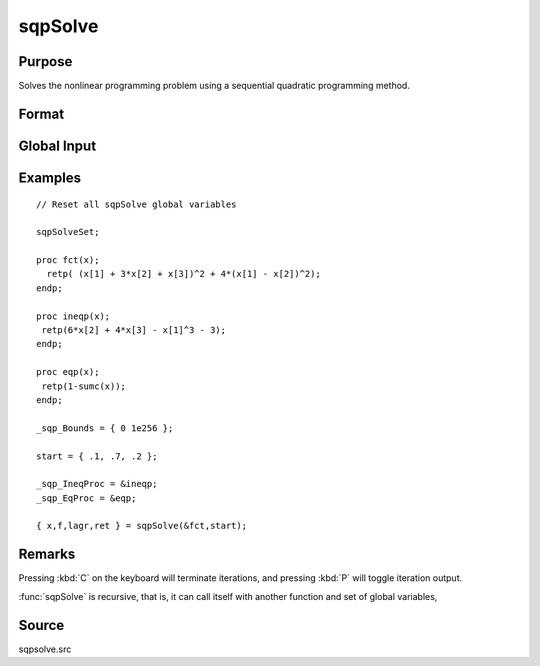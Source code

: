 
sqpSolve
==============================================

Purpose
----------------
Solves the nonlinear programming problem using a sequential quadratic programming method.

Format
----------------
.. function:: { x, f, lagr, retcode } = sqpSolve(&fct, start[, ...])

    :param &fct: pointer to a procedure that computes the function to be minimized. This procedure must have one input
        argument, a vector of parameter values, and one output argument, the value of the function evaluated
        at the input vector of parameter values. Additional optional arguments may be passed in to the objective function *fct* using dots (``...``).
    :type &fct: function pointer

    :param start: start values
    :type start: Kx1 vector

    :param ...: Optional. A variable number of extra arguments to pass to the user function. These arguments will be passed to the user function untouched.
    :type ...: any

    :return x: of parameters at minimum.

    :rtype x: Kx1 vector

    :return f: function evaluated at *x*.

    :rtype f: scalar

    :return lagr: created using :func:`vput`. Contains the Lagrangian
        for the constraints. They may be extracted with the :func:`vread` command using the following strings:

        ============== ===============================================
        ``"lineq"``     Lagrangians of linear equality constraints
        ``"nlineq"``    Lagrangians of nonlinear equality constraints
        ``"linineq"``   Lagrangians of linear inequality constraints
        ``"nlinineq"``  Lagrangians of nonlinear inequality constraints
        ``"bounds"``    Lagrangians of bounds
        ============== ===============================================

        Whenever a constraint is active, its associated Lagrangian will be nonzero.

    :rtype lagr: vector

    :return retcode: return code:

        == ====================================
        0  normal convergence
        1  forced exit
        2  maximum number of iterations exceeded
        3  function calculation failed
        4  gradient calculation failed
        5  Hessian calculation failed
        6  line search failed
        7  error with constraints
        == ====================================

    :rtype retcode: scalar

Global Input
------------

.. data:: _sqp_A

    MxK matrix, linear equality constraint coefficients.

.. data:: _sqp_B

    Mx1 vector, linear equality constraint constants. These globals are used to specify
    linear equality constraints of the following type:

    .. math:: \_sqp\_A * x = \_sqp\_B

    where *x* is the Kx1 unknown parameter vector.

.. data:: _sqp_EqProc

    scalar, pointer to a procedure that computes the nonlinear equality constraints. For example, the statement:

    ::

        _sqp_EqProc = &eqproc;

    tells :func:`sqpSolve` that nonlinear equality constraints
    are to be placed on the parameters and where the
    procedure computing them is to be found. The
    procedure must have one input argument, the Kx1
    vector of parameters, and one output argument, the
    Rx1 vector of computed constraints that are to be
    equal to zero. For example, suppose that you wish
    to place the following constraint:

    ::

        p[1] * p[2] = p[3]

    The procedure for this is:

    ::

        proc eqproc(p);
            retp(p[1]*p[2]-p[3]);
        endp;

.. data:: _sqp_C

    MxK matrix, linear inequality constraint coefficients.

.. data:: _sqp_D

    Mx1 vector, linear inequality constraint constants. These globals are used to
    specify linear inequality constraints of the following type:

    .. math:: \_sqp\_C * X \geq \_sqp\_D

    where *x* is the Kx1 unknown parameter vector.

.. data:: _sqp_IneqProc

    scalar, pointer to a procedure that computes the nonlinear inequality constraints. For example the statement:

    ::

        _sqp_EqProc = &ineqproc;

    tells :func:`sqpSolve` that nonlinear equality constraints are to be placed on the parameters and
    where the procedure computing them is to be found. The procedure must have one input argument,
    the Kx1 vector of parameters, and one output argument, the Rx1 vector of computed constraints that
    are to be equal to zero. For example, suppose that you wish to place the following constraint:

    .. math:: p[1] * p[2] \geq p[3]

    The procedure for this is:

    ::

        proc ineqproc(p);
            retp(p[1]*[2]-p[3]);
        endp;

.. data:: _sqp_Bounds

    Kx2 matrix, bounds on parameters. The first column contains the lower bounds, and the second
    column the upper bounds. If the bounds for all the coefficients are the same, a 1x2 matrix may
    be used. Default is:

    ::

        [1] -1e256     [2] 1e256

.. data:: _sqp_GradProc

    scalar, pointer to a procedure that computes the gradient of the function with respect to the parameters. For example, the statement:

    ::

        _sqp_GradProc = &gradproc;

    tells :func:`sqpSolve` that a gradient procedure exists and where to find it. The user-provided
    procedure has two input arguments, a Kx1 vector of parameter values and an NxP matrix of data.
    The procedure returns a single output argument, an NxK matrix of gradients of the log-likelihood
    function with respect to the parameters evaluated at the vector of parameter values.

    Default = 0, i.e., no gradient procedure has been provided.

.. data:: _sqp_HessProc

    scalar, pointer to a procedure that computes the Hessian, i.e., the matrix of second order
    partial derivatives of the function with respect to the parameters. For example, the instruction:

    ::

        _sqp_HessProc = &hessproc;

    will tell :func:`sqpSolve` that a procedure has been provided for the computation of the Hessian and
    where to find it. The procedure that is provided by the user must have two input arguments,
    a Px1 vector of parameter values and an NxK data matrix. The procedure returns a single output
    argument, the PxP symmetric matrix of second order derivatives of the function evaluated at the parameter values.

.. data:: _sqp_MaxIters

    scalar, maximum number of iterations. Default = 1e+5. Termination can be forced by pressing :kbd:`C` on the keyboard.

.. data:: _sqp_DirTol

    scalar, convergence tolerance for gradient of estimated coefficients. Default = 1e-5.
    When this criterion has been satisfied, :func:`sqpSolve` will exit the iterations.

.. data:: _sqp_ParNames

    Kx1 character vector, parameter names.

.. data:: _sqp_PrintIter

    scalar, if nonzero, prints iteration information. Default = 0. Can be toggled during iterations by pressing :kbd:`P` on the keyboard.

.. data:: _sqp_FeasibleT

    scalar, if nonzero, parameters are tested for est feasibility before computing function in line search.
    If function is defined outside inequality boundaries, then this test can be turned off.

.. data:: _sqp_RandRadius

    scalar, if zero, no random search is attempted. If nonzero it is the radius of random search
    which is invoked whenever the usual line search fails. Default = .01.

.. data:: __output

    scalar, if nonzero, results are printed. Default = 0.


Examples
----------------

::

    // Reset all sqpSolve global variables

    sqpSolveSet;

    proc fct(x);
      retp( (x[1] + 3*x[2] + x[3])^2 + 4*(x[1] - x[2])^2);
    endp;

    proc ineqp(x);
     retp(6*x[2] + 4*x[3] - x[1]^3 - 3);
    endp;

    proc eqp(x);
     retp(1-sumc(x));
    endp;

    _sqp_Bounds = { 0 1e256 };

    start = { .1, .7, .2 };

    _sqp_IneqProc = &ineqp;
    _sqp_EqProc = &eqp;

    { x,f,lagr,ret } = sqpSolve(&fct,start);

Remarks
-------

Pressing :kbd:`C` on the keyboard will terminate iterations, and pressing :kbd:`P` will toggle iteration output.

:func:`sqpSolve` is recursive, that is, it can call itself with another function and set of global variables,


Source
------

sqpsolve.src
